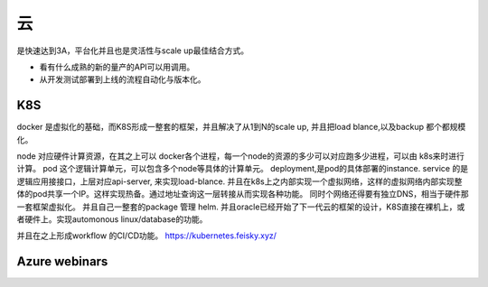 ********
云
********

是快速达到3A，平台化并且也是灵活性与scale up最佳结合方式。

* 看有什么成熟的新的量产的API可以用调用。
* 从开发测试部署到上线的流程自动化与版本化。


K8S
=====

docker 是虚拟化的基础，而K8S形成一整套的框架，并且解决了从1到N的scale up, 并且把load blance,以及backup 都个都规模化。

node 对应硬件计算资源，在其之上可以 docker各个进程，每一个node的资源的多少可以对应跑多少进程，可以由 k8s来时进行计算。
pod 这个逻辑计算单元，可以包含多个node等具体的计算单元。
deployment,是pod的具体部署的instance.
service 的是逻辑应用接接口，上层对应api-server, 来实现load-blance.
并且在k8s上之内部实现一个虚拟网络，这样的虚拟网络内部实现整体的pod共享一个IP。这样实现热备。通过地址查询这一层转接从而实现各种功能。
同时个网络还得要有独立DNS，相当于硬件那一套框架虚拟化。
并且自己一整套的package 管理 helm. 
并且oracle已经开始了下一代云的框架的设计，K8S直接在裸机上，或者硬件上。实现automonous linux/database的功能。

并且在之上形成workflow 的CI/CD功能。
https://kubernetes.feisky.xyz/


Azure webinars
==================
